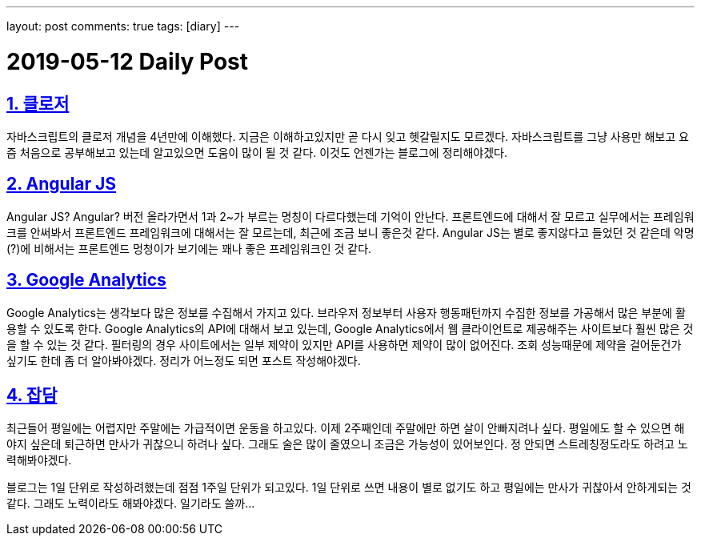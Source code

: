 ---
layout: post
comments: true
tags: [diary]
---

= 2019-05-12 Daily Post

:doctype: book
:icons: font
:source-highlighter: coderay
:toc: top
:toclevels: 3
:sectlinks:
:numbered:

== 클로저

자바스크립트의 클로저 개념을 4년만에 이해했다.
지금은 이해하고있지만 곧 다시 잊고 헷갈릴지도 모르겠다.
자바스크립트를 그냥 사용만 해보고 요즘 처음으로 공부해보고 있는데 알고있으면 도움이 많이 될 것 같다.
이것도 언젠가는 블로그에 정리해야겠다.

== Angular JS

Angular JS? Angular? 버전 올라가면서 1과 2~가 부르는 명칭이 다르다했는데 기억이 안난다.
프론트엔드에 대해서 잘 모르고 실무에서는 프레임워크를 안써봐서 프론트엔드 프레임워크에 대해서는 잘 모르는데, 최근에 조금 보니 좋은것 같다.
Angular JS는 별로 좋지않다고 들었던 것 같은데 악명(?)에 비해서는 프론트엔드 멍청이가 보기에는 꽤나 좋은 프레임워크인 것 같다.

== Google Analytics

Google Analytics는 생각보다 많은 정보를 수집해서 가지고 있다.
브라우저 정보부터 사용자 행동패턴까지 수집한 정보를 가공해서 많은 부분에 활용할 수 있도록 한다.
Google Analytics의 API에 대해서 보고 있는데, Google Analytics에서 웹 클라이언트로 제공해주는 사이트보다 훨씬 많은 것을 할 수 있는 것 같다.
필터링의 경우 사이트에서는 일부 제약이 있지만 API를 사용하면 제약이 많이 없어진다.
조회 성능때문에 제약을 걸어둔건가 싶기도 한데 좀 더 알아봐야겠다.
정리가 어느정도 되면 포스트 작성해야겠다.

== 잡담

최근들어 평일에는 어렵지만 주말에는 가급적이면 운동을 하고있다.
이제 2주째인데 주말에만 하면 살이 안빠지려나 싶다.
평일에도 할 수 있으면 해야지 싶은데 퇴근하면 만사가 귀찮으니 하려나 싶다.
그래도 술은 많이 줄였으니 조금은 가능성이 있어보인다.
정 안되면 스트레칭정도라도 하려고 노력해봐야겠다.

블로그는 1일 단위로 작성하려했는데 점점 1주일 단위가 되고있다.
1일 단위로 쓰면 내용이 별로 없기도 하고 평일에는 만사가 귀찮아서 안하게되는 것 같다.
그래도 노력이라도 해봐야겠다. 일기라도 쓸까...